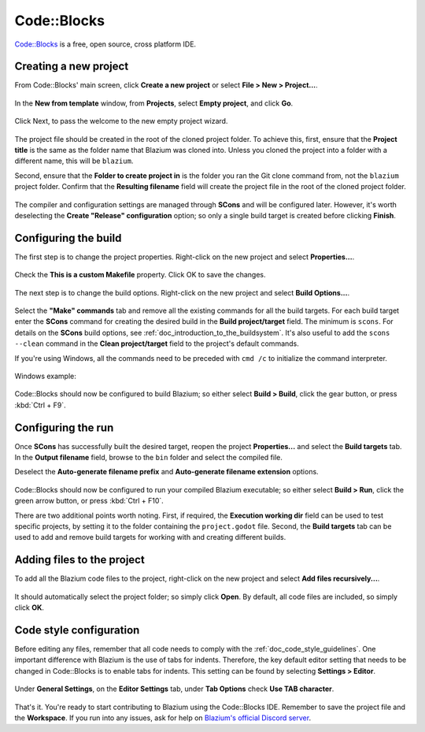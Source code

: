 .. _doc_configuring_an_ide_code_blocks:

Code::Blocks
============

`Code::Blocks <https://codeblocks.org/>`_ is a free, open source, cross platform IDE.

Creating a new project
----------------------

From Code::Blocks' main screen, click **Create a new project** or select **File > New > Project...**.

.. figure:: img/code_blocks_file_new_project.png
   :figclass: figure-w480
   :align: center

In the **New from template** window, from **Projects**, select **Empty project**, and click **Go**.

.. figure:: img/code_blocks_new_empty_project.png
   :figclass: figure-w480
   :align: center

Click Next, to pass the welcome to the new empty project wizard.

.. figure:: img/code_blocks_wizard_welcome.png
   :figclass: figure-w480
   :align: center

The project file should be created in the root of the cloned project folder. To achieve this, first, ensure that the **Project title** is the same as the folder name that Blazium was cloned into. Unless you cloned the project into a folder with a different name, this will be ``blazium``.

Second, ensure that the **Folder to create project in** is the folder you ran the Git clone command from, not the ``blazium`` project folder. Confirm that the **Resulting filename** field will create the project file in the root of the cloned project folder.

.. figure:: img/code_blocks_project_title_and_location.png
   :figclass: figure-w480
   :align: center

The compiler and configuration settings are managed through **SCons** and will be configured later. However, it's worth deselecting the **Create "Release" configuration** option; so only a single build target is created before clicking **Finish**.

.. figure:: img/code_blocks_compiler_and_configuration.png
   :figclass: figure-w480
   :align: center

Configuring the build
---------------------

The first step is to change the project properties. Right-click on the new project and select **Properties...**.

.. figure:: img/code_blocks_open_properties.png
   :figclass: figure-w480
   :align: center

Check the **This is a custom Makefile** property. Click OK to save the changes.

.. figure:: img/code_blocks_project_properties.png
   :figclass: figure-w480
   :align: center

The next step is to change the build options. Right-click on the new project and select **Build Options...**.

.. figure:: img/code_blocks_open_build_options.png
   :figclass: figure-w480
   :align: center

Select the **"Make" commands** tab and remove all the existing commands for all the build targets. For each build target enter the **SCons** command for creating the desired build in the **Build project/target** field. The minimum is ``scons``. For details on the **SCons** build options, see :ref:`doc_introduction_to_the_buildsystem`. It's also useful to add the ``scons --clean`` command in the **Clean project/target** field to the project's default commands.

If you're using Windows, all the commands need to be preceded with ``cmd /c`` to initialize the command interpreter.

.. figure:: img/code_blocks_scons_minimum.png
   :figclass: figure-w480
   :align: center

.. figure:: img/code_blocks_scons_clean.png
   :figclass: figure-w480
   :align: center

Windows example:

.. figure:: img/code_blocks_scons_windows.png
   :figclass: figure-w480
   :align: center

Code::Blocks should now be configured to build Blazium; so either select **Build > Build**, click the gear button, or press :kbd:`Ctrl + F9`.

Configuring the run
-------------------

Once **SCons** has successfully built the desired target, reopen the project **Properties...** and select the **Build targets** tab. In the **Output filename** field, browse to the ``bin`` folder and select the compiled file.

Deselect the **Auto-generate filename prefix** and **Auto-generate filename extension** options.

.. figure:: img/code_blocks_build_targets.png
   :figclass: figure-w480
   :align: center

Code::Blocks should now be configured to run your compiled Blazium executable; so either select **Build > Run**, click the green arrow button, or press :kbd:`Ctrl + F10`.

There are two additional points worth noting. First, if required, the **Execution working dir** field can be used to test specific projects, by setting it to the folder containing the ``project.godot`` file. Second, the **Build targets** tab can be used to add and remove build targets for working with and creating different builds.

Adding files to the project
---------------------------

To add all the Blazium code files to the project, right-click on the new project and select **Add files recursively...**.

.. figure:: img/code_blocks_add_files_recursively.png
   :figclass: figure-w480
   :align: center

It should automatically select the project folder; so simply click **Open**. By default, all code files are included, so simply click **OK**.

.. figure:: img/code_blocks_select_files.png
   :figclass: figure-w480
   :align: center

Code style configuration
------------------------

Before editing any files, remember that all code needs to comply with the :ref:`doc_code_style_guidelines`. One important difference with Blazium is the use of tabs for indents. Therefore, the key default editor setting that needs to be changed in Code::Blocks is to enable tabs for indents. This setting can be found by selecting **Settings > Editor**.

.. figure:: img/code_blocks_update_editor_settings.png
   :figclass: figure-w480
   :align: center

Under **General Settings**, on the **Editor Settings** tab, under **Tab Options** check **Use TAB character**.

.. figure:: img/code_block_use_tab_character.png
   :figclass: figure-w480
   :align: center

That's it. You're ready to start contributing to Blazium using the Code::Blocks
IDE. Remember to save the project file and the **Workspace**. If you run into
any issues, ask for help on `Blazium's official Discord server <https://chat.blazium.app/>`__.
